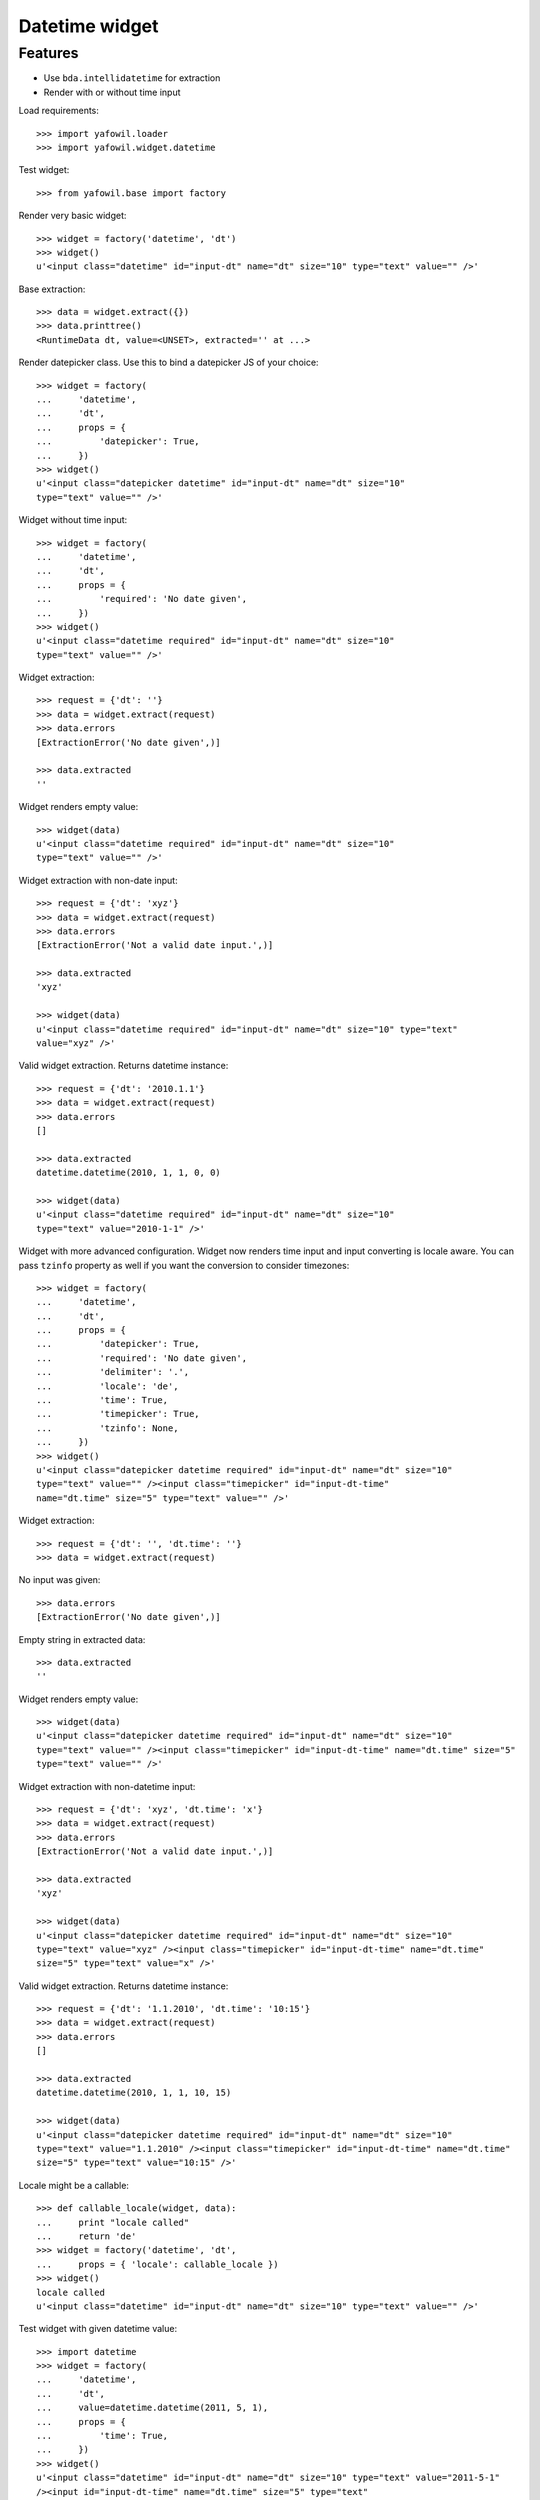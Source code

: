 Datetime widget
===============

Features
--------

- Use ``bda.intellidatetime`` for extraction

- Render with or without time input

Load requirements::

    >>> import yafowil.loader
    >>> import yafowil.widget.datetime

Test widget::

    >>> from yafowil.base import factory

Render very basic widget::

    >>> widget = factory('datetime', 'dt')
    >>> widget()
    u'<input class="datetime" id="input-dt" name="dt" size="10" type="text" value="" />'

Base extraction::

    >>> data = widget.extract({})
    >>> data.printtree()
    <RuntimeData dt, value=<UNSET>, extracted='' at ...>

Render datepicker class. Use this to bind a datepicker JS of your choice::
  
    >>> widget = factory(
    ...     'datetime',
    ...     'dt',
    ...     props = {
    ...         'datepicker': True,
    ...     })
    >>> widget()
    u'<input class="datepicker datetime" id="input-dt" name="dt" size="10" 
    type="text" value="" />'

Widget without time input::

    >>> widget = factory(
    ...     'datetime',
    ...     'dt',
    ...     props = {
    ...         'required': 'No date given',
    ...     })
    >>> widget()
    u'<input class="datetime required" id="input-dt" name="dt" size="10" 
    type="text" value="" />'

Widget extraction::

    >>> request = {'dt': ''}
    >>> data = widget.extract(request)
    >>> data.errors
    [ExtractionError('No date given',)]

    >>> data.extracted
    ''

Widget renders empty value::

    >>> widget(data)
    u'<input class="datetime required" id="input-dt" name="dt" size="10" 
    type="text" value="" />'

Widget extraction with non-date input::

    >>> request = {'dt': 'xyz'}
    >>> data = widget.extract(request)
    >>> data.errors
    [ExtractionError('Not a valid date input.',)]
    
    >>> data.extracted
    'xyz'
    
    >>> widget(data)
    u'<input class="datetime required" id="input-dt" name="dt" size="10" type="text" 
    value="xyz" />'

Valid widget extraction. Returns datetime instance::

    >>> request = {'dt': '2010.1.1'}
    >>> data = widget.extract(request)
    >>> data.errors
    []
    
    >>> data.extracted
    datetime.datetime(2010, 1, 1, 0, 0)
    
    >>> widget(data)
    u'<input class="datetime required" id="input-dt" name="dt" size="10" 
    type="text" value="2010-1-1" />'

Widget with more advanced configuration. Widget now renders time input and
input converting is locale aware. You can pass ``tzinfo`` property as well if
you want the conversion to consider timezones::

    >>> widget = factory(
    ...     'datetime',
    ...     'dt',
    ...     props = {
    ...         'datepicker': True,
    ...         'required': 'No date given',
    ...         'delimiter': '.',
    ...         'locale': 'de',
    ...         'time': True,
    ...         'timepicker': True,
    ...         'tzinfo': None,
    ...     })
    >>> widget()
    u'<input class="datepicker datetime required" id="input-dt" name="dt" size="10" 
    type="text" value="" /><input class="timepicker" id="input-dt-time" 
    name="dt.time" size="5" type="text" value="" />'
    
Widget extraction::

    >>> request = {'dt': '', 'dt.time': ''}
    >>> data = widget.extract(request)

No input was given::

    >>> data.errors
    [ExtractionError('No date given',)]

Empty string in extracted data::

    >>> data.extracted
    ''

Widget renders empty value::

    >>> widget(data)
    u'<input class="datepicker datetime required" id="input-dt" name="dt" size="10" 
    type="text" value="" /><input class="timepicker" id="input-dt-time" name="dt.time" size="5" 
    type="text" value="" />'

Widget extraction with non-datetime input::

    >>> request = {'dt': 'xyz', 'dt.time': 'x'}
    >>> data = widget.extract(request)
    >>> data.errors
    [ExtractionError('Not a valid date input.',)]
    
    >>> data.extracted
    'xyz'
    
    >>> widget(data)
    u'<input class="datepicker datetime required" id="input-dt" name="dt" size="10" 
    type="text" value="xyz" /><input class="timepicker" id="input-dt-time" name="dt.time" 
    size="5" type="text" value="x" />'

Valid widget extraction. Returns datetime instance::

    >>> request = {'dt': '1.1.2010', 'dt.time': '10:15'}
    >>> data = widget.extract(request)
    >>> data.errors
    []
    
    >>> data.extracted
    datetime.datetime(2010, 1, 1, 10, 15)
    
    >>> widget(data)
    u'<input class="datepicker datetime required" id="input-dt" name="dt" size="10" 
    type="text" value="1.1.2010" /><input class="timepicker" id="input-dt-time" name="dt.time" 
    size="5" type="text" value="10:15" />'
    
Locale might be a callable::
    
    >>> def callable_locale(widget, data):
    ...     print "locale called"
    ...     return 'de'
    >>> widget = factory('datetime', 'dt',
    ...     props = { 'locale': callable_locale })
    >>> widget()
    locale called
    u'<input class="datetime" id="input-dt" name="dt" size="10" type="text" value="" />'

Test widget with given datetime value::

    >>> import datetime
    >>> widget = factory(
    ...     'datetime',
    ...     'dt',
    ...     value=datetime.datetime(2011, 5, 1),
    ...     props = {
    ...         'time': True,
    ...     })
    >>> widget()
    u'<input class="datetime" id="input-dt" name="dt" size="10" type="text" value="2011-5-1" 
    /><input id="input-dt-time" name="dt.time" size="5" type="text" 
    value="00:00" />'

Test widget in display mode::

    >>> widget = factory(
    ...     'datetime',
    ...     'dt',
    ...     value=datetime.datetime(2011, 5, 1),
    ...     mode='display')
    >>> widget()
    u'<div class="display-datetime" id="display-dt">2011-05-01 00:00</div>'
    
    >>> widget = factory(
    ...     'datetime',
    ...     'dt',
    ...     value=datetime.datetime(2011, 5, 1),
    ...     props = {
    ...         'format': '%Y.%m.%d',
    ...     },
    ...     mode='display')
    >>> widget()
    u'<div class="display-datetime" id="display-dt">2011.05.01</div>'
    
    >>> widget = factory(
    ...     'datetime',
    ...     'dt',
    ...     mode='display')
    >>> widget()
    u''

    >>> def custom_formatter(widget, data):
    ...      return data.value.strftime('at year %Y at month %m at day %d')
    
    >>> widget = factory(
    ...     'datetime',
    ...     'dt',
    ...     value=datetime.datetime(2011, 5, 1),
    ...     props = {
    ...         'format': custom_formatter,
    ...     },
    ...     mode='display')
    >>> widget()
    u'<div class="display-datetime" id="display-dt">at year 2011 at month 05 at day 01</div>'
    
    